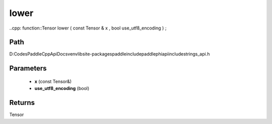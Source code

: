 .. _en_api_paddle_experimental_strings_lower:

lower
-------------------------------

..cpp: function::Tensor lower ( const Tensor & x , bool use_utf8_encoding ) ;


Path
:::::::::::::::::::::
D:\Codes\PaddleCppApiDocs\venv\lib\site-packages\paddle\include\paddle\phi\api\include\strings_api.h

Parameters
:::::::::::::::::::::
	- **x** (const Tensor&)
	- **use_utf8_encoding** (bool)

Returns
:::::::::::::::::::::
Tensor

